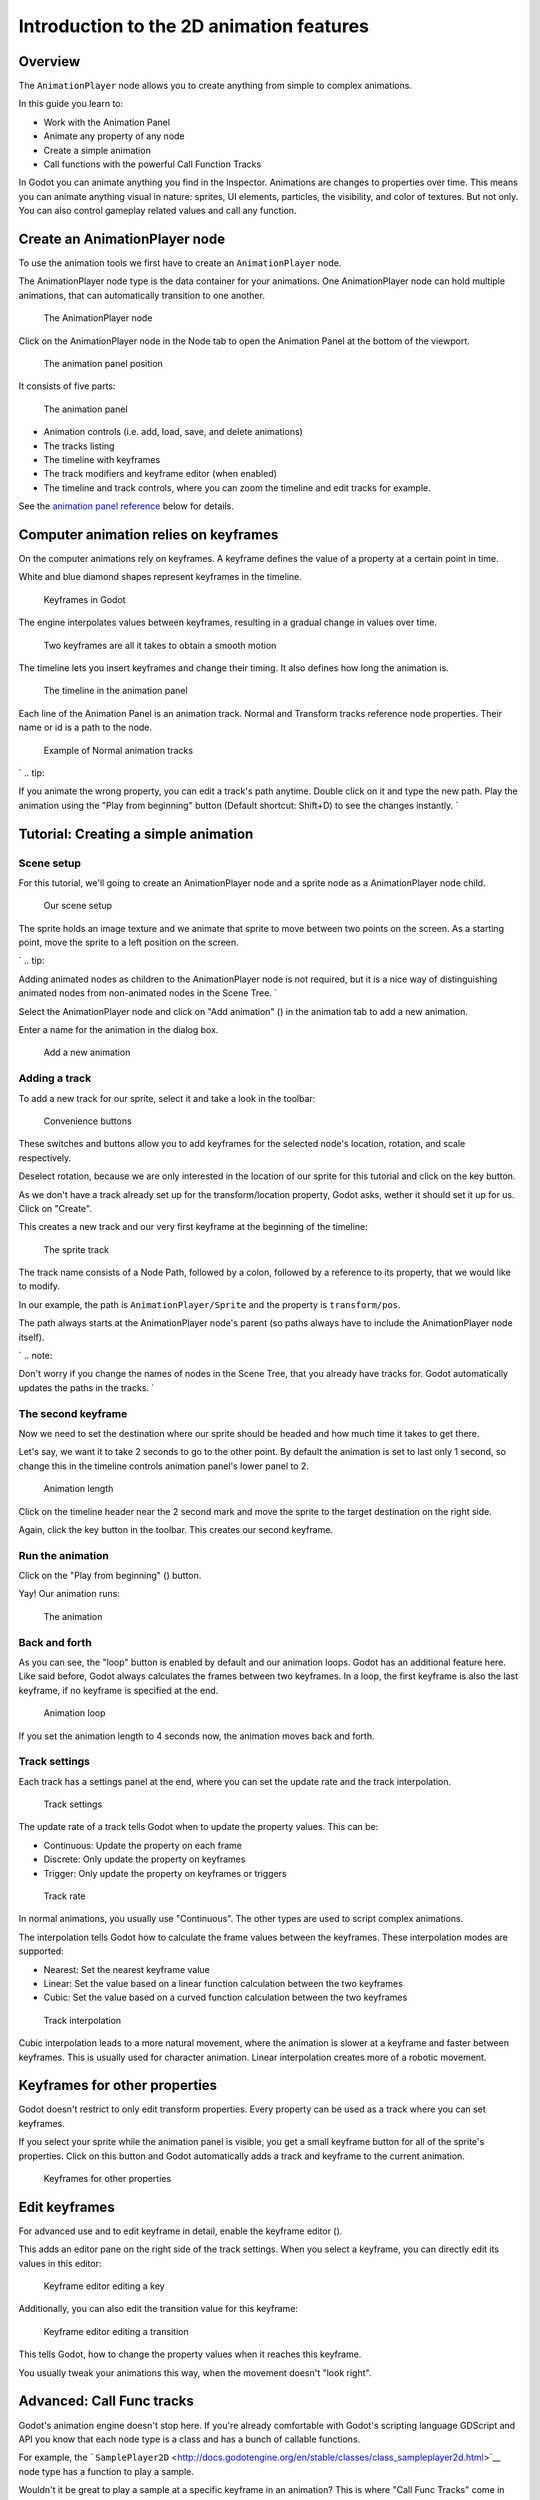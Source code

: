 Introduction to the 2D animation features
=========================================

Overview
--------

The ``AnimationPlayer`` node allows you to create anything from simple
to complex animations.

In this guide you learn to:

-  Work with the Animation Panel
-  Animate any property of any node
-  Create a simple animation
-  Call functions with the powerful Call Function Tracks

In Godot you can animate anything you find in the Inspector. Animations
are changes to properties over time. This means you can animate anything
visual in nature: sprites, UI elements, particles, the visibility, and
color of textures. But not only. You can also control gameplay related
values and call any function.

Create an AnimationPlayer node
------------------------------

To use the animation tools we first have to create an
``AnimationPlayer`` node.

The AnimationPlayer node type is the data container for your animations.
One AnimationPlayer node can hold multiple animations, that can
automatically transition to one another.

.. figure:: img/animation_create_animationplayer.png
   :alt: The AnimationPlayer node

   The AnimationPlayer node

Click on the AnimationPlayer node in the Node tab to open the Animation
Panel at the bottom of the viewport.

.. figure:: img/animation_animation_panel.png
   :alt: The animation panel position

   The animation panel position

It consists of five parts:

.. figure:: img/animation_animation_panel_overview.png
   :alt: The animation panel

   The animation panel

-  Animation controls (i.e. add, load, save, and delete animations)
-  The tracks listing
-  The timeline with keyframes
-  The track modifiers and keyframe editor (when enabled)
-  The timeline and track controls, where you can zoom the timeline and
   edit tracks for example.

See the `animation panel reference <#animation-panel-reference>`__ below
for details.

Computer animation relies on keyframes
--------------------------------------

On the computer animations rely on keyframes. A keyframe defines the
value of a property at a certain point in time.

White and blue diamond shapes represent keyframes in the timeline.

.. figure:: img/animation_keyframes.png
   :alt: Keyframes in Godot

   Keyframes in Godot

The engine interpolates values between keyframes, resulting in a gradual
change in values over time.

.. figure:: img/animation_illustration.png
   :alt: Two keyframes are all it takes to obtain a smooth motion

   Two keyframes are all it takes to obtain a smooth motion

The timeline lets you insert keyframes and change their timing. It also
defines how long the animation is.

.. figure:: img/animation_timeline.png
   :alt: The timeline in the animation panel

   The timeline in the animation panel

Each line of the Animation Panel is an animation track. Normal and
Transform tracks reference node properties. Their name or id is a path
to the node.

.. figure:: img/animation_normal_track.png
   :alt: Example of Normal animation tracks

   Example of Normal animation tracks

\` .. tip::

If you animate the wrong property, you can edit a track's path anytime.
Double click on it and type the new path. Play the animation using the
"Play from beginning" button |Play from beginning| (Default shortcut:
Shift+D) to see the changes instantly. \`

Tutorial: Creating a simple animation
-------------------------------------

Scene setup
~~~~~~~~~~~

For this tutorial, we'll going to create an AnimationPlayer node and a
sprite node as a AnimationPlayer node child.

.. figure:: img/animation_animation_player_tree.png
   :alt: Our scene setup

   Our scene setup

The sprite holds an image texture and we animate that sprite to move
between two points on the screen. As a starting point, move the sprite
to a left position on the screen.

\` .. tip::

Adding animated nodes as children to the AnimationPlayer node is not
required, but it is a nice way of distinguishing animated nodes from
non-animated nodes in the Scene Tree. \`

Select the AnimationPlayer node and click on "Add animation" (|Add
Animation|) in the animation tab to add a new animation.

Enter a name for the animation in the dialog box.

.. figure:: img/animation_create_new_animation.png
   :alt: Add a new animation

   Add a new animation

Adding a track
~~~~~~~~~~~~~~

To add a new track for our sprite, select it and take a look in the
toolbar:

.. figure:: img/animation_convenience_buttons.png
   :alt: Convenience buttons

   Convenience buttons

These switches and buttons allow you to add keyframes for the selected
node's location, rotation, and scale respectively.

Deselect rotation, because we are only interested in the location of our
sprite for this tutorial and click on the key button.

As we don't have a track already set up for the transform/location
property, Godot asks, wether it should set it up for us. Click on
"Create".

This creates a new track and our very first keyframe at the beginning of
the timeline:

.. figure:: img/animation_track.png
   :alt: The sprite track

   The sprite track

The track name consists of a Node Path, followed by a colon, followed by
a reference to its property, that we would like to modify.

In our example, the path is ``AnimationPlayer/Sprite`` and the property
is ``transform/pos``.

The path always starts at the AnimationPlayer node's parent (so paths
always have to include the AnimationPlayer node itself).

\` .. note::

Don't worry if you change the names of nodes in the Scene Tree, that you
already have tracks for. Godot automatically updates the paths in the
tracks. \`

The second keyframe
~~~~~~~~~~~~~~~~~~~

Now we need to set the destination where our sprite should be headed and
how much time it takes to get there.

Let's say, we want it to take 2 seconds to go to the other point. By
default the animation is set to last only 1 second, so change this in
the timeline controls animation panel's lower panel to 2.

.. figure:: img/animation_set_length.png
   :alt: Animation length

   Animation length

Click on the timeline header near the 2 second mark and move the sprite
to the target destination on the right side.

Again, click the key button in the toolbar. This creates our second
keyframe.

Run the animation
~~~~~~~~~~~~~~~~~

Click on the "Play from beginning" (|Play from beginning|) button.

Yay! Our animation runs:

.. figure:: img/animation_simple.gif
   :alt: The animation

   The animation

Back and forth
~~~~~~~~~~~~~~

As you can see, the "loop" button is enabled by default and our
animation loops. Godot has an additional feature here. Like said before,
Godot always calculates the frames between two keyframes. In a loop, the
first keyframe is also the last keyframe, if no keyframe is specified at
the end.

.. figure:: img/animation_loop.png
   :alt: Animation loop

   Animation loop

If you set the animation length to 4 seconds now, the animation moves
back and forth.

Track settings
~~~~~~~~~~~~~~

Each track has a settings panel at the end, where you can set the update
rate and the track interpolation.

.. figure:: img/animation_track_settings.png
   :alt: Track settings

   Track settings

The update rate of a track tells Godot when to update the property
values. This can be:

-  Continuous: Update the property on each frame
-  Discrete: Only update the property on keyframes
-  Trigger: Only update the property on keyframes or triggers

.. figure:: img/animation_track_rate.png
   :alt: Track rate

   Track rate

In normal animations, you usually use "Continuous". The other types are
used to script complex animations.

The interpolation tells Godot how to calculate the frame values between
the keyframes. These interpolation modes are supported:

-  Nearest: Set the nearest keyframe value
-  Linear: Set the value based on a linear function calculation between
   the two keyframes
-  Cubic: Set the value based on a curved function calculation between
   the two keyframes

.. figure:: img/animation_track_interpolation.png
   :alt: Track interpolation

   Track interpolation

Cubic interpolation leads to a more natural movement, where the
animation is slower at a keyframe and faster between keyframes. This is
usually used for character animation. Linear interpolation creates more
of a robotic movement.

Keyframes for other properties
------------------------------

Godot doesn't restrict to only edit transform properties. Every property
can be used as a track where you can set keyframes.

If you select your sprite while the animation panel is visible, you get
a small keyframe button for all of the sprite's properties. Click on
this button and Godot automatically adds a track and keyframe to the
current animation.

.. figure:: img/animation_properties_keyframe.png
   :alt: Keyframes for other properties

   Keyframes for other properties

Edit keyframes
--------------

For advanced use and to edit keyframe in detail, enable the keyframe
editor (|Keyframe editor|).

This adds an editor pane on the right side of the track settings. When
you select a keyframe, you can directly edit its values in this editor:

.. figure:: img/animation_keyframe_editor_key.png
   :alt: Keyframe editor editing a key

   Keyframe editor editing a key

Additionally, you can also edit the transition value for this keyframe:

.. figure:: img/animation_keyframe_editor_transition.png
   :alt: Keyframe editor editing a transition

   Keyframe editor editing a transition

This tells Godot, how to change the property values when it reaches this
keyframe.

You usually tweak your animations this way, when the movement doesn't
"look right".

Advanced: Call Func tracks
--------------------------

Godot's animation engine doesn't stop here. If you're already
comfortable with Godot's scripting language GDScript and API you know
that each node type is a class and has a bunch of callable functions.

For example, the
```SamplePlayer2D`` <http://docs.godotengine.org/en/stable/classes/class_sampleplayer2d.html>`__
node type has a function to play a sample.

Wouldn't it be great to play a sample at a specific keyframe in an
animation? This is where "Call Func Tracks" come in handy. These tracks
reference a node again, this time without a reference to a property.
Instead a keyframe holds the name and arguments of a function, that
Godot should call when reaching this keyframe.

To let Godot play a sample when it reaches a keyframe, follow this list:

Add a SamplePlayer2D to the Scene Tree and add a sample library and a
sample to it.

.. figure:: img/animation_add_sampleplayer2d.png
   :alt: Add SamplePlayer2D

   Add SamplePlayer2D

Click on "Add track" (|Add track|) on the animation panel's track
controls.

Select "Add Call Func Track" from the list of possible track types.

.. figure:: img/animation_add_call_func_track.png
   :alt: Add Call Func Track

   Add Call Func Track

Select the SamplePlayer2D node in the selection window. Godot adds the
track with the reference to the node.

.. figure:: img/animation_select_sampleplayer2d.png
   :alt: Select SamplePlayer2D

   Select SamplePlayer2D

Select the timeline position, where Godot should play the sample by
clicking on the timeline header.

Enable the Keyframe Editor by clicking on |Keyframe editor|.

Click on "Add keyframe" near the settings of our func track (|Add
keyframe|) and select the keyframe.

.. figure:: img/animation_call_func_add_keyframe.png
   :alt: Add a keyframe to the call func track

   Add a keyframe to the call func track

Enter "play" as the function name and set the argument counter to 1.
Select "String" as the first argument type and use the sample name as
the argument value.

.. figure:: img/animation_call_func_keyframe.png
   :alt: Keyframe settings of a call func track

   Keyframe settings of a call func track

When Godot reaches the keyframe, Godot calls the SamplePlayer2D node's
"play" function with the sample name.

References
----------

Animation panel reference
~~~~~~~~~~~~~~~~~~~~~~~~~

.. figure:: img/animation_animation_panel_reference.png
   :alt: The animation panel reference

   The animation panel reference

The animation panel has the following parts (from left to right):

Animation controls
^^^^^^^^^^^^^^^^^^

.. figure:: img/animation_reference_animation_controls.png
   :alt: Animation controls

   Animation controls

-  Play animation backwards from current position
-  Play animation backwards from the animation end
-  Stop animation
-  Play animation forwards from the animation beginning
-  Play animation forwards from the current position
-  Direct time selection

Animation management
^^^^^^^^^^^^^^^^^^^^

.. figure:: img/animation_reference_animation_management.png
   :alt: Animation management

   Animation management

-  Create a new animation
-  Load animation
-  Save animation
-  Duplicate animation
-  Rename animation
-  Delete animation
-  Animation selection
-  Automatically play selected animation
-  Edit animation blend times
-  Extended animation Tools

Timeline zoom level control
^^^^^^^^^^^^^^^^^^^^^^^^^^^

.. figure:: img/animation_reference_timeline_zoom_level.png
   :alt: Timeline zoom level contro

   Timeline zoom level contro

Timeline control
^^^^^^^^^^^^^^^^

.. figure:: img/animation_reference_timeline_controls.png
   :alt: Timeline control

   Timeline control

-  Length of animation
-  Steps of animation
-  Toggle loop animation

Track control
^^^^^^^^^^^^^

.. figure:: img/animation_reference_track_control.png
   :alt: Track control

   Track control

-  Add track
-  Move track up
-  Move track down
-  Delete track
-  Extended track tools
-  Toggle keyframe editor

.. |Play from beginning| image:: img/animation_play_from_beginning.png
.. |Add Animation| image:: img/animation_add.png
.. |Keyframe editor| image:: img/animation_keyframe_editor_toggle.png
.. |Add track| image:: img/animation_add_track.png
.. |Add keyframe| image:: img/animation_add_keyframe.png

